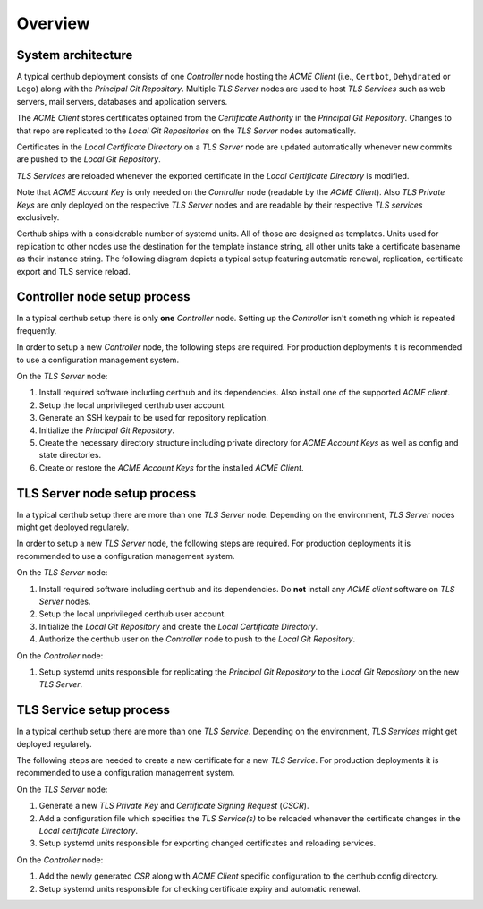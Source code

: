 Overview
========


System architecture
-------------------

A typical certhub deployment consists of one *Controller* node hosting the
*ACME Client* (i.e., ``Certbot``, ``Dehydrated`` or ``Lego``) along with the
*Principal Git Repository*. Multiple *TLS Server* nodes are used to host *TLS
Services* such as web servers, mail servers, databases and application servers.

The *ACME Client* stores certificates optained from the *Certificate Authority*
in the *Principal Git Repository*. Changes to that repo are replicated to the
*Local Git Repositories* on the *TLS Server* nodes automatically.

Certificates in the *Local Certificate Directory* on a *TLS Server* node are
updated automatically whenever new commits are pushed to the *Local Git
Repository*.

*TLS Services* are reloaded whenever the exported certificate in the *Local
Certificate Directory* is modified.

Note that *ACME Account Key* is only needed on the *Controller* node (readable
by the *ACME Client*). Also *TLS Private Keys* are only deployed on the
respective *TLS Server* nodes and are readable by their respective *TLS
services* exclusively.

.. uml::

   cloud {
      [Certificate Authority]
      note bottom of [Certificate Authority]: E.g., Let's Encrypt

      [Challenge Server]
      [Certificate Authority] -> [Challenge Server] : verify
      note bottom of [Challenge Server]: DNS-01 / HTTP-01\nchallenge tokens\nare deployed to\nthis Service
   }

   node "Controller" {
      [ACME Client] --> [Principal Git Repository] : update cert
      [ACME Client] ..> [ACME Account Key] : use
      [ACME Client] -> [Certificate Authority] : optain cert
      [ACME Client] -> [Challenge Server] : deploy challenge
      [ACME Account Key] #Lightsalmon
   }

   node "TLS Server A" {
      [Principal Git Repository] --> [Local Git Repository A] : push
      [Local Git Repository A] --> [Local Certificate Directory A] : export
      [Local Certificate Directory A] --> [TLS Service A] : reload
      [TLS Service A] ..> [TLS Private Key A] : use
      [TLS Private Key A] #Lightsalmon
   }

   node "TLS Server B" {
      [Principal Git Repository] --> [Local Git Repository B] : push
      [Local Git Repository B] --> [Local Certificate Directory B] : export
      [Local Certificate Directory B] --> [TLS Service B.1] : reload
      [Local Certificate Directory B] --> [TLS Service B.2] : reload
      [TLS Service B.1] ..> [TLS Private Key B.1] : use
      [TLS Service B.2] ..> [TLS Private Key B.2] : use
      [TLS Private Key B.1] #Lightsalmon
      [TLS Private Key B.2] #Lightsalmon
   }


Certhub ships with a considerable number of systemd units. All of those are
designed as templates. Units used for replication to other nodes use the
destination for the template instance string, all other units take a certificate
basename as their instance string. The following diagram depicts a typical
setup featuring automatic renewal, replication, certificate export and TLS
service reload.

.. uml::

   node "Controller" {
      [Expiry Path Unit] #palegreen
      [Expiry Timer Unit] #palegreen
      [Expiry Service Unit] #palegreen
      [ACME Client Path Unit] #palegreen
      [ACME Client Service Unit] #palegreen

      [Principal Git Repository] <.. [Expiry Path Unit] : observe
      [Expiry Path Unit] --> [Expiry Service Unit] : run
      [Expiry Timer Unit] --> [Expiry Service Unit] : run
      [Expiry Service Unit] --> [Expiry Status File] : create\ndelete
      [Expiry Status File] <.. [ACME Client Path Unit] : observe
      [ACME Client Path Unit] --> [ACME Client Service Unit] : run
      [Principal Git Repository] <-- [ACME Client Service Unit] : commit

      [Push Path Unit] #lavender
      [Push Service Unit] #lavender

      [Principal Git Repository] <.. [Push Path Unit] : observe
      [Push Path Unit] --> [Push Service Unit] : run
      [Principal Git Repository] <-- [Push Service Unit] : push
   }

   node "TLS Server" {
      [Export Path Unit] #palegreen
      [Export Service Unit] #palegreen
      [Reload Path Unit] #palegreen
      [Reload Service Unit] #palegreen

      [Local Git Repository] <.. [Export Path Unit] : observe
      [Export Path Unit] --> [Export Service Unit] : run
      [Export Service Unit] --> [Local Certificate Directory] : update cert
      [Local Certificate Directory] <.. [Reload Path Unit] : observe cert
      [Reload Path Unit] --> [Reload Service Unit] : run
   }

   [Principal Git Repository] -> [Local Git Repository]


Controller node setup process
-----------------------------

In a typical certhub setup there is only **one** *Controller* node. Setting up
the *Controller* isn't something which is repeated frequently.

In order to setup a new *Controller* node, the following steps are required.
For production deployments it is recommended to use a configuration management
system.

On the *TLS Server* node:

1. Install required software including certhub and its dependencies. Also
   install one of the supported *ACME client*.
2. Setup the local unprivileged certhub user account.
3. Generate an SSH keypair to be used for repository replication.
4. Initialize the *Principal Git Repository*.
5. Create the necessary directory structure including private directory for
   *ACME Account Keys* as well as config and state directories.
6. Create or restore the *ACME Account Keys* for the installed *ACME Client*.


TLS Server node setup process
-----------------------------

In a typical certhub setup there are more than one *TLS Server* node. Depending
on the environment, *TLS Server* nodes might get deployed regularely.

In order to setup a new *TLS Server* node, the following steps are required.
For production deployments it is recommended to use a configuration management
system.

On the *TLS Server* node:

1. Install required software including certhub and its dependencies. Do **not**
   install any *ACME client* software on *TLS Server* nodes.
2. Setup the local unprivileged certhub user account.
3. Initialize the *Local Git Repository* and create the *Local Certificate
   Directory*.
4. Authorize the certhub user on the *Controller* node to push to the *Local
   Git Repository*.

On the *Controller* node:

1. Setup systemd units responsible for replicating the *Principal Git
   Repository* to the *Local Git Repository* on the new *TLS Server*.

.. uml::

   |TLS Server|
   start
   :Install Software;
   :Setup User;
   :Initialize Repository;
   :Authorize Controller;
   note left: Setup SSH Public\nKey Authentication
   |Controller|
   :Setup Systemd Units;
   stop


TLS Service setup process
-------------------------

In a typical certhub setup there are more than one *TLS Service*. Depending on
the environment, *TLS Services* might get deployed regularely.

The following steps are needed to create a new certificate for a new *TLS
Service*. For production deployments it is recommended to use a configuration
management system.

On the *TLS Server* node:

1. Generate a new *TLS Private Key* and *Certificate Signing Request* (*CSCR*).
2. Add a configuration file which specifies the *TLS Service(s)* to be reloaded
   whenever the certificate changes in the *Local certificate Directory*.
3. Setup systemd units responsible for exporting changed certificates and
   reloading services.

On the *Controller* node:

1. Add the newly generated *CSR* along with *ACME Client* specific
   configuration to the certhub config directory.
2. Setup systemd units responsible for checking certificate expiry and
   automatic renewal.

.. uml::

   |TLS Server|
   start
   :Generate TLS\nPrivate Key and CSR;
   :Configure Service Reload;
   :Setup Systemd Units;
   |Controller|
   :Configure ACME Client;
   :Setup Systemd Units;
   stop
